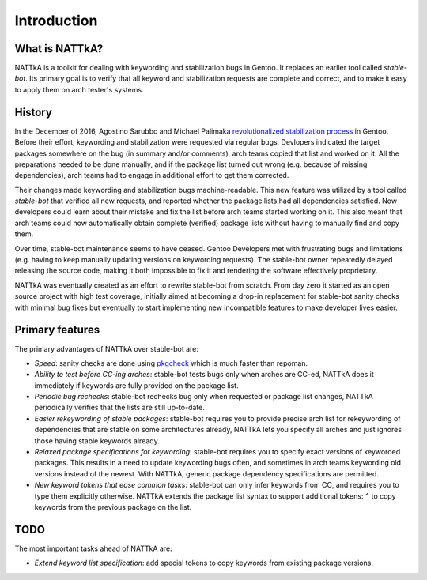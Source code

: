 ============
Introduction
============

What is NATTkA?
===============
NATTkA is a toolkit for dealing with keywording and stabilization bugs
in Gentoo.  It replaces an earlier tool called *stable-bot*.  Its
primary goal is to verify that all keyword and stabilization requests
are complete and correct, and to make it easy to apply them on arch
tester's systems.


History
=======
In the December of 2016, Agostino Sarubbo and Michael Palimaka
`revolutionalized stabilization process`_ in Gentoo.  Before their
effort, keywording and stabilization were requested via regular bugs.
Devlopers indicated the target packages somewhere on the bug (in summary
and/or comments), arch teams copied that list and worked on it.  All
the preparations needed to be done manually, and if the package list
turned out wrong (e.g. because of missing dependencies), arch teams
had to engage in additional effort to get them corrected.

Their changes made keywording and stabilization bugs machine-readable.
This new feature was utilized by a tool called *stable-bot* that
verified all new requests, and reported whether the package lists had
all dependencies satisfied.  Now developers could learn about their
mistake and fix the list before arch teams started working on it.  This
also meant that arch teams could now automatically obtain complete
(verified) package lists without having to manually find and copy them.

Over time, stable-bot maintenance seems to have ceased.  Gentoo
Developers met with frustrating bugs and limitations (e.g. having to
keep manually updating versions on keywording requests).  The stable-bot
owner repeatedly delayed releasing the source code, making it both
impossible to fix it and rendering the software effectively proprietary.

NATTkA was eventually created as an effort to rewrite stable-bot from
scratch.  From day zero it started as an open source project with high
test coverage, initially aimed at becoming a drop-in replacement for
stable-bot sanity checks with minimal bug fixes but eventually to start
implementing new incompatible features to make developer lives easier.

.. _revolutionalized stabilization process:
   https://archives.gentoo.org/gentoo-dev/message/4b2ef0e9aa7588224b8ae799c5fe31fa


Primary features
================
The primary advantages of NATTkA over stable-bot are:

- *Speed*: sanity checks are done using pkgcheck_ which is much faster
  than repoman.

- *Ability to test before CC-ing arches*: stable-bot tests bugs only
  when arches are CC-ed, NATTkA does it immediately if keywords
  are fully provided on the package list.

- *Periodic bug rechecks*: stable-bot rechecks bug only when requested
  or package list changes, NATTkA periodically verifies that the lists
  are still up-to-date.

- *Easier rekeywording of stable packages*: stable-bot requires you
  to provide precise arch list for rekeywording of dependencies that
  are stable on some architectures already, NATTkA lets you specify all
  arches and just ignores those having stable keywords already.

- *Relaxed package specifications for keywording*: stable-bot requires
  you to specify exact versions of keyworded packages.  This results
  in a need to update keywording bugs often, and sometimes in arch teams
  keywording old versions instead of the newest.  With NATTkA, generic
  package dependency specifications are permitted.

- *New keyword tokens that ease common tasks*: stable-bot can only
  infer keywords from CC, and requires you to type them explicitly
  otherwise.  NATTkA extends the package list syntax to support
  additional tokens: ``^`` to copy keywords from the previous package
  on the list.

.. _pkgcheck: https://github.com/pkgcore/pkgcheck/


TODO
====
The most important tasks ahead of NATTkA are:

- *Extend keyword list specification*: add special tokens to copy
  keywords from existing package versions.
